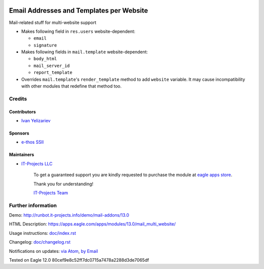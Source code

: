 .. image:: https://img.shields.io/badge/license-MIT-blue.svg
   :target: https://opensource.org/licenses/MIT
   :alt: License: MIT

===========================================
 Email Addresses and Templates per Website
===========================================

Mail-related stuff for multi-website support

* Makes following field in ``res.users`` website-dependent:

  * ``email``
  * ``signature``

* Makes following fields in ``mail.template`` website-dependent:

  * ``body_html``
  * ``mail_server_id``
  * ``report_template``

* Overrides ``mail.template``'s ``render_template`` method to add ``website``
  variable. It may cause incompatibility with other modules that redefine that
  method too.

Credits
=======

Contributors
------------
* `Ivan Yelizariev <https://it-projects.info/team/yelizariev>`__

Sponsors
--------
* `e-thos SSII <http://www.e-thos.fr/>`__

Maintainers
-----------
* `IT-Projects LLC <https://it-projects.info>`__

      To get a guaranteed support
      you are kindly requested to purchase the module
      at `eagle apps store <https://apps.eagle.com/apps/modules/13.0/mail_multi_website/>`__.

      Thank you for understanding!

      `IT-Projects Team <https://www.it-projects.info/team>`__

Further information
===================

Demo: http://runbot.it-projects.info/demo/mail-addons/13.0

HTML Description: https://apps.eagle.com/apps/modules/13.0/mail_multi_website/

Usage instructions: `<doc/index.rst>`_

Changelog: `<doc/changelog.rst>`_

Notifications on updates: `via Atom <https://github.com/it-projects-llc/mail-addons/commits/13.0/mail_multi_website.atom>`_, `by Email <https://blogtrottr.com/?subscribe=https://github.com/it-projects-llc/mail-addons/commits/13.0/mail_multi_website.atom>`_

Tested on Eagle 12.0 80cef9e8c52ff7dc0715a7478a2288d3de7065df
